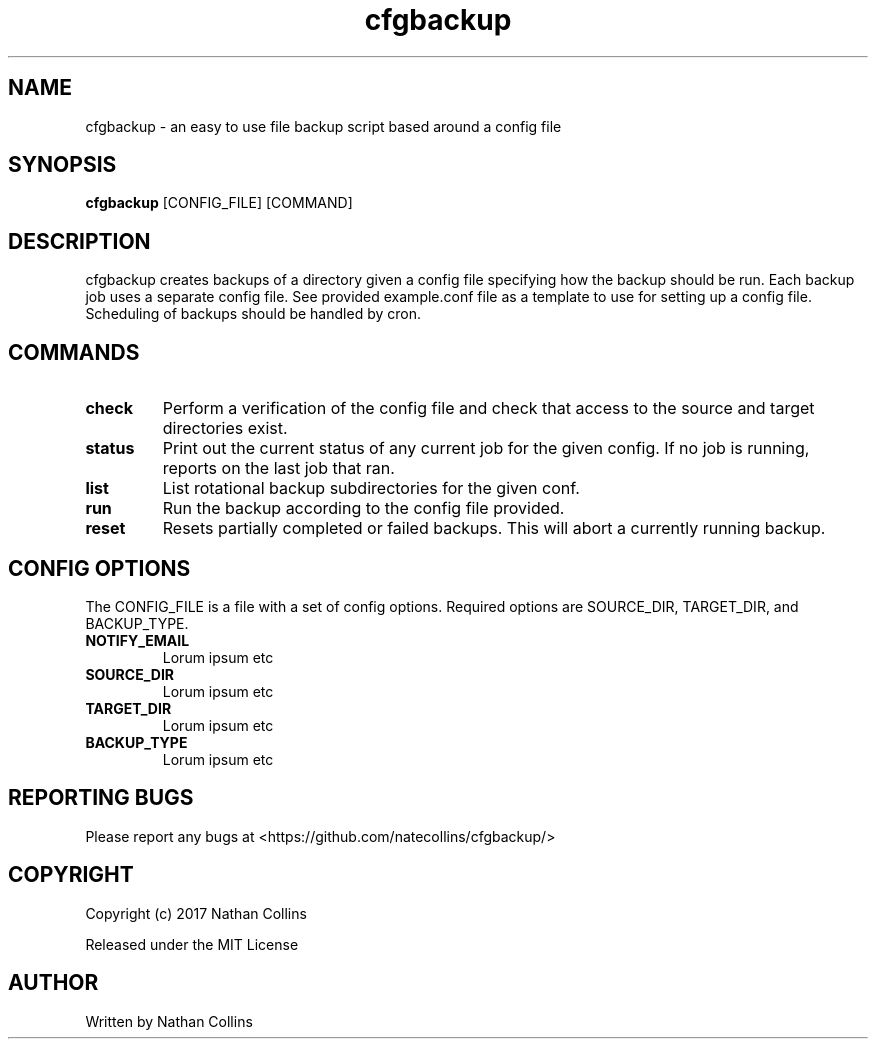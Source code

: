 .TH "cfgbackup" "1" "26 Feb 2017" "" ""
.SH "NAME"
cfgbackup \- an easy to use file backup script based around a config file

.SH "SYNOPSIS"
.B cfgbackup
[CONFIG_FILE] [COMMAND]

.SH "DESCRIPTION"

.PP
cfgbackup creates backups of a directory given a config file specifying
how the backup should be run. Each backup job uses a separate config
file. See provided example.conf file as a template to use for
setting up a config file. Scheduling of backups should be handled
by cron.
.PP

.SH "COMMANDS"
.TP
\fBcheck\fR
Perform a verification of the config file and check
that access to the source and target directories exist.
.TP
\fBstatus\fR
Print out the current status of any current job for the
given config. If no job is running, reports on the last
job that ran.
.TP
\fBlist\fR
List rotational backup subdirectories for the given conf.
.TP
\fBrun\fR
Run the backup according to the config file provided.
.TP
\fBreset\fR
Resets partially completed or failed backups. This will
abort a currently running backup.

.SH "CONFIG OPTIONS"
.PP
The CONFIG_FILE is a file with a set of config options. Required
options are SOURCE_DIR, TARGET_DIR, and BACKUP_TYPE.

.TP
\fBNOTIFY_EMAIL\fR
Lorum ipsum etc
.TP
\fBSOURCE_DIR\fR
Lorum ipsum etc
.TP
\fBTARGET_DIR\fR
Lorum ipsum etc
.TP
\fBBACKUP_TYPE\fR
Lorum ipsum etc

.SH "REPORTING BUGS"
.PP
Please report any bugs at <https://github.com/natecollins/cfgbackup/>

.SH "COPYRIGHT"
.PP
Copyright (c) 2017 Nathan Collins
.PP
Released under the MIT License

.SH "AUTHOR"
.PP
Written by Nathan Collins

